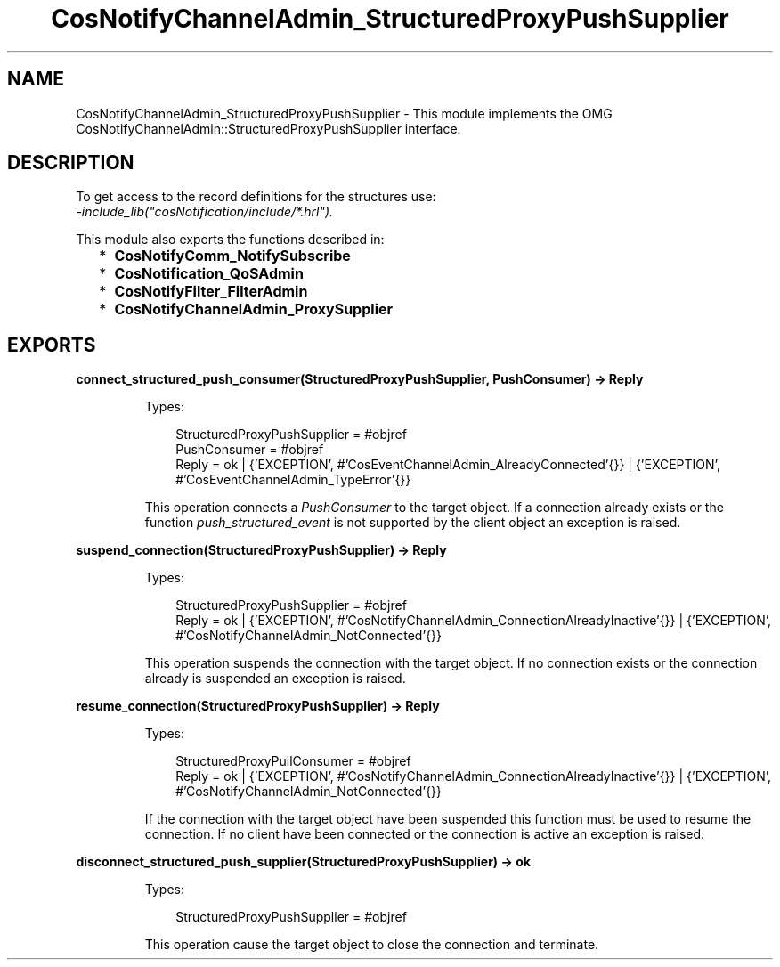 .TH CosNotifyChannelAdmin_StructuredProxyPushSupplier 3 "cosNotification 1.2.1" "Ericsson AB" "Erlang Module Definition"
.SH NAME
CosNotifyChannelAdmin_StructuredProxyPushSupplier \- This module implements the OMG  CosNotifyChannelAdmin::StructuredProxyPushSupplier interface.
.SH DESCRIPTION
.LP
To get access to the record definitions for the structures use: 
.br
\fI-include_lib("cosNotification/include/*\&.hrl")\&.\fR\&
.LP
This module also exports the functions described in:
.RS 2
.TP 2
*
\fBCosNotifyComm_NotifySubscribe\fR\&
.LP
.TP 2
*
\fBCosNotification_QoSAdmin\fR\&
.LP
.TP 2
*
\fBCosNotifyFilter_FilterAdmin\fR\&
.LP
.TP 2
*
\fBCosNotifyChannelAdmin_ProxySupplier\fR\&
.LP
.RE

.SH EXPORTS
.LP
.B
connect_structured_push_consumer(StructuredProxyPushSupplier, PushConsumer) -> Reply
.br
.RS
.LP
Types:

.RS 3
StructuredProxyPushSupplier = #objref
.br
PushConsumer = #objref
.br
Reply = ok | {\&'EXCEPTION\&', #\&'CosEventChannelAdmin_AlreadyConnected\&'{}} | {\&'EXCEPTION\&', #\&'CosEventChannelAdmin_TypeError\&'{}}
.br
.RE
.RE
.RS
.LP
This operation connects a \fIPushConsumer\fR\& to the target object\&. If a connection already exists or the function \fIpush_structured_event\fR\& is not supported by the client object an exception is raised\&.
.RE
.LP
.B
suspend_connection(StructuredProxyPushSupplier) -> Reply
.br
.RS
.LP
Types:

.RS 3
StructuredProxyPushSupplier = #objref
.br
Reply = ok | {\&'EXCEPTION\&', #\&'CosNotifyChannelAdmin_ConnectionAlreadyInactive\&'{}} | {\&'EXCEPTION\&', #\&'CosNotifyChannelAdmin_NotConnected\&'{}}
.br
.RE
.RE
.RS
.LP
This operation suspends the connection with the target object\&. If no connection exists or the connection already is suspended an exception is raised\&.
.RE
.LP
.B
resume_connection(StructuredProxyPushSupplier) -> Reply
.br
.RS
.LP
Types:

.RS 3
StructuredProxyPullConsumer = #objref
.br
Reply = ok | {\&'EXCEPTION\&', #\&'CosNotifyChannelAdmin_ConnectionAlreadyInactive\&'{}} | {\&'EXCEPTION\&', #\&'CosNotifyChannelAdmin_NotConnected\&'{}}
.br
.RE
.RE
.RS
.LP
If the connection with the target object have been suspended this function must be used to resume the connection\&. If no client have been connected or the connection is active an exception is raised\&.
.RE
.LP
.B
disconnect_structured_push_supplier(StructuredProxyPushSupplier) -> ok
.br
.RS
.LP
Types:

.RS 3
StructuredProxyPushSupplier = #objref
.br
.RE
.RE
.RS
.LP
This operation cause the target object to close the connection and terminate\&.
.RE